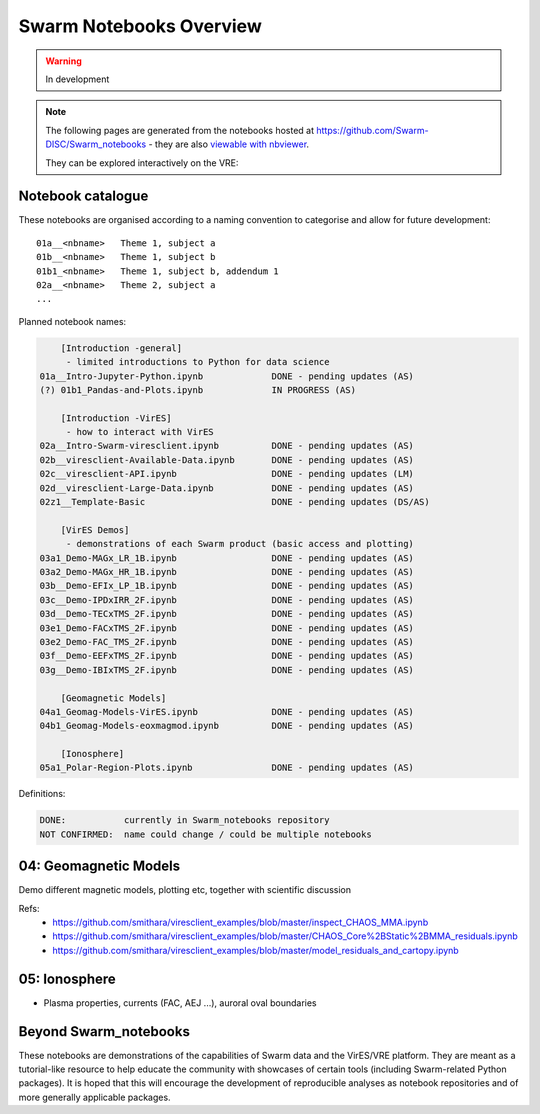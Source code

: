 Swarm Notebooks Overview
========================

.. warning::

  In development

.. note::

  The following pages are generated from the notebooks hosted at https://github.com/Swarm-DISC/Swarm_notebooks - they are also `viewable with nbviewer <https://nbviewer.jupyter.org/github/Swarm-DISC/Swarm_notebooks>`_.

  They can be explored interactively on the VRE:

  .. raw:: html

        <a href="https://vre.vires.services/user-redirect/lab/tree/shared/Swarm_notebooks/"
        target="_blank">
            <button type="button">
                <img src="_static/vre_python_logo.svg.png" width=40></img>
                Launch on VRE!
            </button>
        </a>


Notebook catalogue
------------------

These notebooks are organised according to a naming convention to categorise and allow for future development::

  01a__<nbname>   Theme 1, subject a
  01b__<nbname>   Theme 1, subject b
  01b1_<nbname>   Theme 1, subject b, addendum 1
  02a__<nbname>   Theme 2, subject a
  ...

Planned notebook names:

.. code-block:: none

      [Introduction -general]
       - limited introductions to Python for data science
  01a__Intro-Jupyter-Python.ipynb             DONE - pending updates (AS)
  (?) 01b1_Pandas-and-Plots.ipynb             IN PROGRESS (AS)

      [Introduction -VirES]
       - how to interact with VirES
  02a__Intro-Swarm-viresclient.ipynb          DONE - pending updates (AS)
  02b__viresclient-Available-Data.ipynb       DONE - pending updates (AS)
  02c__viresclient-API.ipynb                  DONE - pending updates (LM)
  02d__viresclient-Large-Data.ipynb           DONE - pending updates (AS)
  02z1__Template-Basic                        DONE - pending updates (DS/AS)

      [VirES Demos]
       - demonstrations of each Swarm product (basic access and plotting)
  03a1_Demo-MAGx_LR_1B.ipynb                  DONE - pending updates (AS)
  03a2_Demo-MAGx_HR_1B.ipynb                  DONE - pending updates (AS)
  03b__Demo-EFIx_LP_1B.ipynb                  DONE - pending updates (AS)
  03c__Demo-IPDxIRR_2F.ipynb                  DONE - pending updates (AS)
  03d__Demo-TECxTMS_2F.ipynb                  DONE - pending updates (AS)
  03e1_Demo-FACxTMS_2F.ipynb                  DONE - pending updates (AS)
  03e2_Demo-FAC_TMS_2F.ipynb                  DONE - pending updates (AS)
  03f__Demo-EEFxTMS_2F.ipynb                  DONE - pending updates (AS)
  03g__Demo-IBIxTMS_2F.ipynb                  DONE - pending updates (AS)

      [Geomagnetic Models]
  04a1_Geomag-Models-VirES.ipynb              DONE - pending updates (AS)
  04b1_Geomag-Models-eoxmagmod.ipynb          DONE - pending updates (AS)

      [Ionosphere]
  05a1_Polar-Region-Plots.ipynb               DONE - pending updates (AS)

Definitions:

.. code-block:: none

  DONE:           currently in Swarm_notebooks repository
  NOT CONFIRMED:  name could change / could be multiple notebooks

04: Geomagnetic Models
----------------------
Demo different magnetic models, plotting etc, together with scientific discussion

Refs:
  - https://github.com/smithara/viresclient_examples/blob/master/inspect_CHAOS_MMA.ipynb
  - https://github.com/smithara/viresclient_examples/blob/master/CHAOS_Core%2BStatic%2BMMA_residuals.ipynb
  - https://github.com/smithara/viresclient_examples/blob/master/model_residuals_and_cartopy.ipynb

05: Ionosphere
--------------

- Plasma properties, currents (FAC, AEJ ...), auroral oval boundaries



Beyond Swarm_notebooks
----------------------

These notebooks are demonstrations of the capabilities of Swarm data and the VirES/VRE platform. They are meant as a tutorial-like resource to help educate the community with showcases of certain tools (including Swarm-related Python packages). It is hoped that this will encourage the development of reproducible analyses as notebook repositories and of more generally applicable packages.
